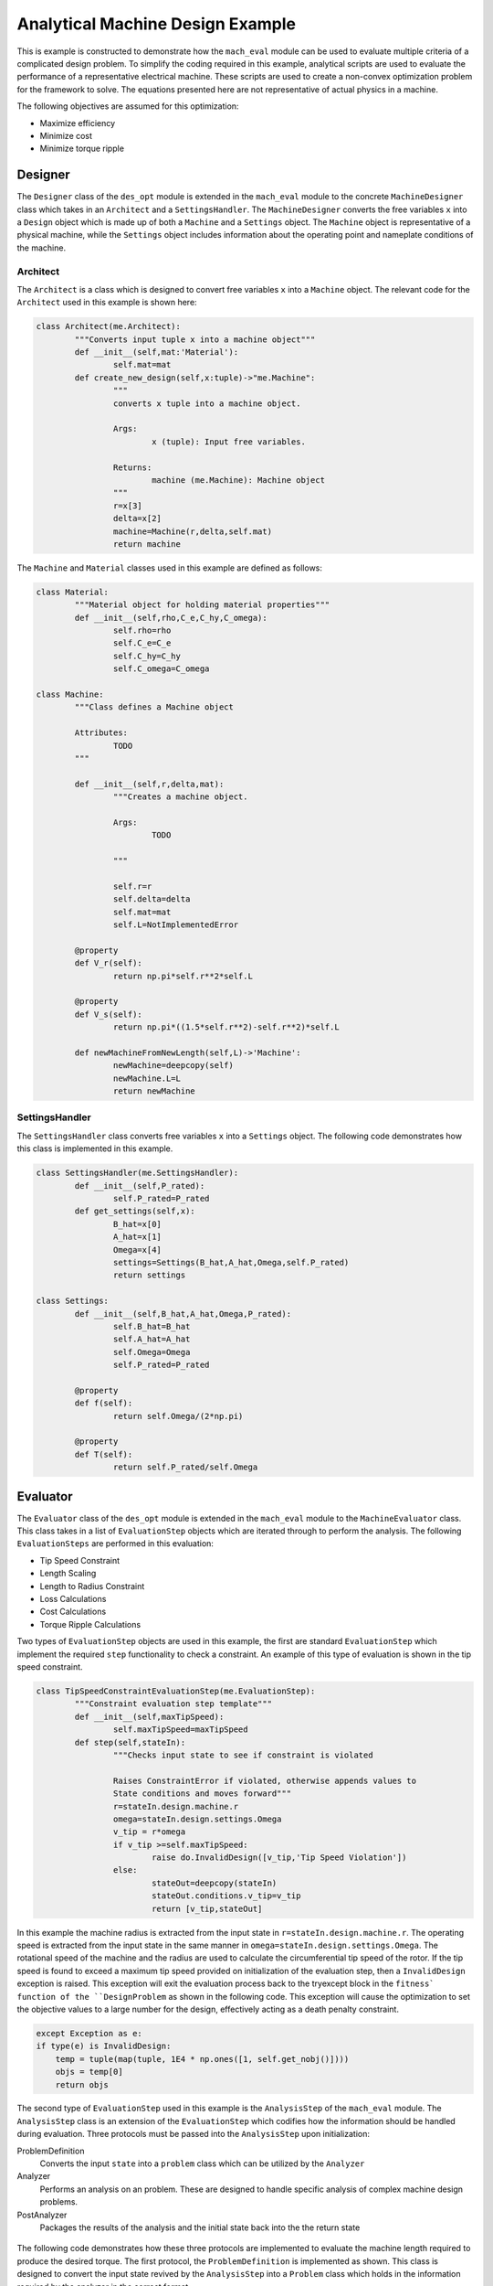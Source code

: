 .. _toy_example:

Analytical Machine Design Example
#################################

This is example is constructed to demonstrate how the ``mach_eval`` module can be used to evaluate multiple criteria of a complicated design problem. To simplify the coding required in this example, analytical scripts are used to evaluate the performance of a representative electrical machine. These scripts are used to create a non-convex optimization problem for the framework to solve. The equations presented here are not representative of actual physics in a machine.

The following objectives are assumed for this optimization:

* Maximize efficiency
* Minimize cost
* Minimize torque ripple

Designer
********

The ``Designer`` class of the ``des_opt`` module is extended in the ``mach_eval`` module to the concrete ``MachineDesigner`` class which takes in an ``Architect`` and a ``SettingsHandler``. The ``MachineDesigner`` converts the free variables ``x`` into a ``Design`` object which is made up of both a ``Machine`` and a ``Settings`` object. The ``Machine`` object is representative of a physical machine, while the ``Settings`` object includes information about the operating point and nameplate conditions of the machine.

Architect
=========

The ``Architect`` is a class which is designed to convert free variables ``x`` into a ``Machine`` object. The relevant code for the ``Architect`` used in this example is shown here:

.. code-block:: python

	class Architect(me.Architect):
		"""Converts input tuple x into a machine object"""   
		def __init__(self,mat:'Material'):
			self.mat=mat
		def create_new_design(self,x:tuple)->"me.Machine":
			"""
			converts x tuple into a machine object.

			Args:
				x (tuple): Input free variables.
				
			Returns:
				machine (me.Machine): Machine object
			"""
			r=x[3]
			delta=x[2]
			machine=Machine(r,delta,self.mat)
			return machine

The ``Machine`` and ``Material`` classes used in this example are defined as follows:

.. code-block:: python
	
	class Material:
		"""Material object for holding material properties"""
		def __init__(self,rho,C_e,C_hy,C_omega):
			self.rho=rho
			self.C_e=C_e
			self.C_hy=C_hy
			self.C_omega=C_omega
        
	class Machine:
		"""Class defines a Machine object 
		
		Attributes:
			TODO
		"""
		
		def __init__(self,r,delta,mat):
			"""Creates a machine object.

			Args:
				TODO

			"""
			
			self.r=r
			self.delta=delta
			self.mat=mat
			self.L=NotImplementedError
			
		@property
		def V_r(self):
			return np.pi*self.r**2*self.L
			
		@property
		def V_s(self):
			return np.pi*((1.5*self.r**2)-self.r**2)*self.L
		
		def newMachineFromNewLength(self,L)->'Machine':
			newMachine=deepcopy(self)
			newMachine.L=L
			return newMachine
			
SettingsHandler
===============

The ``SettingsHandler`` class converts free variables ``x`` into a ``Settings`` object. The following code demonstrates how this class is implemented in this example.

.. code-block:: python

	class SettingsHandler(me.SettingsHandler):
		def __init__(self,P_rated):
			self.P_rated=P_rated
		def get_settings(self,x):
			B_hat=x[0]
			A_hat=x[1]
			Omega=x[4]
			settings=Settings(B_hat,A_hat,Omega,self.P_rated)
			return settings

	class Settings:
		def __init__(self,B_hat,A_hat,Omega,P_rated):
			self.B_hat=B_hat
			self.A_hat=A_hat
			self.Omega=Omega
			self.P_rated=P_rated
			
		@property
		def f(self):
			return self.Omega/(2*np.pi)
		
		@property
		def T(self):
			return self.P_rated/self.Omega
			
Evaluator
*********

The ``Evaluator`` class of the ``des_opt`` module is extended in the ``mach_eval`` module to the ``MachineEvaluator`` class. This class takes in a list of ``EvaluationStep`` objects which are iterated through to perform the analysis. The following ``EvaluationSteps`` are performed in this evaluation:

* Tip Speed Constraint
* Length Scaling
* Length to Radius Constraint
* Loss Calculations
* Cost Calculations
* Torque Ripple Calculations

Two types of ``EvaluationStep`` objects are used in this example, the first are standard ``EvaluationStep`` which implement the required ``step`` functionality to check a constraint. An example of this type of evaluation is shown in the tip speed constraint.


.. code-block:: python

	class TipSpeedConstraintEvaluationStep(me.EvaluationStep):
		"""Constraint evaluation step template"""
		def __init__(self,maxTipSpeed):
			self.maxTipSpeed=maxTipSpeed
		def step(self,stateIn):
			"""Checks input state to see if constraint is violated
			
			Raises ConstraintError if violated, otherwise appends values to 
			State conditions and moves forward"""
			r=stateIn.design.machine.r
			omega=stateIn.design.settings.Omega
			v_tip = r*omega 
			if v_tip >=self.maxTipSpeed:
				raise do.InvalidDesign([v_tip,'Tip Speed Violation'])
			else:
				stateOut=deepcopy(stateIn)
				stateOut.conditions.v_tip=v_tip
				return [v_tip,stateOut]
				
In this example the machine radius is extracted from the input state in ``r=stateIn.design.machine.r``. The operating speed is extracted from the input state in the same manner in ``omega=stateIn.design.settings.Omega``. The rotational speed of the machine and the radius are used to calculate the circumferential tip speed of the rotor. If the tip speed is found to exceed a maximum tip speed provided on initialization of the evaluation step, then a ``InvalidDesign`` exception is raised. This exception will exit the evaluation process back to the try\except block in the ``fitness` function of the ``DesignProblem`` as shown in the following code. This exception will cause the optimization to set the objective values to a large number for the design, effectively acting as a death penalty constraint.

.. code-block:: python

	    except Exception as e:
            if type(e) is InvalidDesign:
                temp = tuple(map(tuple, 1E4 * np.ones([1, self.get_nobj()])))
                objs = temp[0]
                return objs

The second type of ``EvaluationStep`` used in this example is the ``AnalysisStep`` of the ``mach_eval`` module. The ``AnalysisStep`` class is an extension of the ``EvaluationStep`` which codifies how the information should be handled during evaluation. Three protocols must be passed into the ``AnalysisStep`` upon initialization:

ProblemDefinition
	Converts the input ``state`` into a ``problem`` class which can be utilized by the ``Analyzer``
Analyzer
	Performs an analysis on an problem. These are designed to handle specific analysis of complex machine design problems.
PostAnalyzer
	Packages the results of the analysis and the initial state back into the the return state
	
.. figure:: /images/getting_started/AnalysisStepExample.png
   :alt: Trial1 
   :align: center
   :width: 800 
   
The following code demonstrates how these three protocols are implemented to evaluate the machine length required to produce the desired torque. The first protocol, the ``ProblemDefinition`` is implemented as shown. This class is designed to convert the input state revived by the ``AnalysisStep`` into a ``Problem`` class which holds in the information required by the analyzer in the correct format.

.. code-block:: python

	class LengthProblemDefinition(me.ProblemDefinition):
		"""Class converts input state into a problem"""
		
		def get_problem(self,state:'me.State')->'me.Problem':
			"""Returns Problem from Input State"""
			T=state.design.settings.T
			B_hat=state.design.settings.B_hat
			A_hat=state.design.settings.A_hat
			r=state.design.machine.r
			problem=LengthProblem(T,B_hat,A_hat,r)
			return problem

	class LengthProblem():
		"""problem class utilized by the Analyzer
		
		Attributes:
			T : required torque of machine
			B_hat : Magnetic loading
			A_hat : Electric loading
			r : Rotor radius
		"""
		def __init__(self,T,B_hat,A_hat,r):
			"""Creates problem class
			
			Args:
				TODO
				
			"""
			#TODO define problem 
			self.T=T
			self.B_hat=B_hat
			self.A_hat=A_hat
			self.r=r


The ``Problem`` class is then passed into the ``analyze`` function of the ``Analyzer`` class. In this class the relevant evaluation calculations are performed and the results are returned.

.. code-block:: python
		
	class LengthAnalyzer(me.Analyzer):
		""""Calculates the required machine length to produce desired torque"""
		
		def analyze(self,problem:'me.Problem'):
			"""Performs Analysis on a problem

			Args:
				problem (me.Problem): Problem Object

			Returns:
				results (Any): 
					Results of Analysis

			"""
			#TODO Define Analyzer
			T=problem.T
			B_hat=problem.B_hat
			A_hat=problem.A_hat
			r=problem.r
			L=T/(B_hat*A_hat*np.pi*r**2)
			return L
		
Finally in the ``PostAnalyzer``, the results from the ``Analyzer`` are packaged back into the ``state`` object and any relevant changes to the ``state`` object are made. The new state now has the information from this analysis stored, and is ready for the next ``EvaluationStep``.

.. code-block:: python
		

	class LengthPostAnalyzer(me.PostAnalyzer):
		"""Converts input state into output state for TemplateAnalyzer"""
		def get_next_state(self,results:Any,stateIn:'me.State')->'me.State':
			stateOut=deepcopy(stateIn)
			newMachine=stateOut.design.machine.newMachineFromNewLength(results)
			stateOut.design.machine=newMachine
			#TODO define Post-Analyzer
			return stateOut
			


DesignSpace
***********

A ``DesignSpace`` object is defined for the optimization as well. This object is used to handle the calculations of objectives from the evaluation results, as well as manage the constraints, number of objectives, and bounds for the optimization. 

.. code-block:: python

	class DesignSpace:
    """Design space of optimization"""
    
    def __init__(self,n_obj,bounds):
        self._n_obj=n_obj
        self._bounds=bounds
    
    def check_constraints(self, full_results) -> bool:
        return True
    @property
    def n_obj(self) -> int:
        return self._n_obj

    def get_objectives(self, valid_constraints, full_results) -> tuple:
        """ Calculates objectives from evaluation results
        

        Args:
            full_results (List): Results from MachineEvaluator

        Returns:
            Tuple: objectives tuple 
        """
        final_state=full_results[-1][-1]
        P_loss=final_state.conditions.P_loss
        C=final_state.conditions.C
        T_r=final_state.conditions.T_r
        P_rated=final_state.design.settings.P_rated
        
        Eff=(P_rated-P_loss)/P_rated
        results=(-Eff,C,T_r) #TODO define objectives
        return results
    @property
    def bounds(self) -> tuple:
        return self._bounds

    

DesignProblem
*************

The ``MachineDesigner``, ``MachineEvaluator``, and ``DesignSpace`` described above along with a ``DataHandler`` object are used to initialize a ``DesignProblem`` class from the ``des_opt`` module. First the ``MachineDesigner`` is created from the ``SettingsHandler`` and ``Architect``.

.. code-block:: python

	#Create Designer
    settingsHandler=SettingsHandler(100E3) #TODO define settings
    material=Material(7850,6.88E-5,.0186,.002)
    arch=Architect(material)
    des=me.MachineDesigner(arch,settingsHandler)

The ``EvaluationSteps`` are initialized inside of an ordered list. This list is then passed to the ``MachineEvaluator`` for initialization, the ``MachineEvaluator`` will iterate through the evaluation steps in the order of the passed list. 

.. code-block:: python

    #Create evaluation steps
    v_tip_max=150
    maxL2r=10
    evalSteps=[TipSpeedConstraintEvaluationStep(v_tip_max),
               me.AnalysisStep(LengthProblemDefinition(),
                               LengthAnalyzer(),
                               LengthPostAnalyzer()),
               L2rConstraintEvaluationStep(maxL2r),
               me.AnalysisStep(LossProblemDefinition(),
                               LossAnalyzer(),
                               LossPostAnalyzer()),
               me.AnalysisStep(CostProblemDefinition(),
                               CostAnalyzer(),
                               CostPostAnalyzer()),
               me.AnalysisStep(TorqueRippleProblemDefinition(),
                               TorqueRippleAnalyzer(),
                               TorqueRipplePostAnalyzer())]
    
    #Create Evaluator
    evaluator=me.MachineEvaluator(evalSteps)
	
A ``DataHandler`` object is not implement for this example, but a dummy object with empty function calls is still provided. The ``DesignSpace`` is provided the number of objectives and the free variable bounds on initialization as shown.

.. code-block:: python
	
    dh=DataHandler()
    
    #set evaluation bounds
    bounds=([.1,10E3,.1E-3,10E-3,1000*2*np.pi/60],
            [1,100E3,10E-3,95.5E-3,15000*2*np.pi/60])

    #set number of objectives
    n_obj=3

Finally the ``MachineDesigner``, MachineEvaluator``, ``DesignSpace``, and ``DataHandler`` objects are passed to the ``DesignProblem``for initialization. The ``DesignProblem`` is now ready for optimization.

.. code-block:: python

    #Create Machine Design Problem
    ds=DesignSpace(n_obj, bounds)
    machDesProb=do.DesignProblem(des,evaluator,ds,dh)
	

